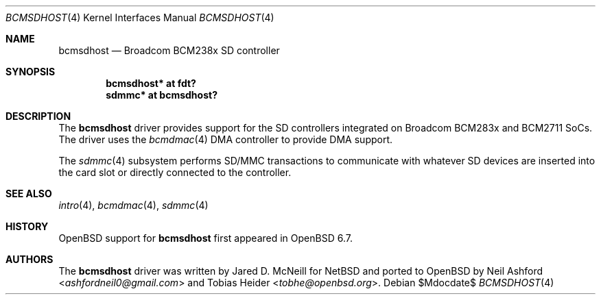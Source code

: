 .\"	$OpenBSD$
.\"
.\" Copyright (c) 2020 Mark Kettenis <kettenis@openbsd.org>
.\"
.\" Permission to use, copy, modify, and distribute this software for any
.\" purpose with or without fee is hereby granted, provided that the above
.\" copyright notice and this permission notice appear in all copies.
.\"
.\" THE SOFTWARE IS PROVIDED "AS IS" AND THE AUTHOR DISCLAIMS ALL WARRANTIES
.\" WITH REGARD TO THIS SOFTWARE INCLUDING ALL IMPLIED WARRANTIES OF
.\" MERCHANTABILITY AND FITNESS. IN NO EVENT SHALL THE AUTHOR BE LIABLE FOR
.\" ANY SPECIAL, DIRECT, INDIRECT, OR CONSEQUENTIAL DAMAGES OR ANY DAMAGES
.\" WHATSOEVER RESULTING FROM LOSS OF USE, DATA OR PROFITS, WHETHER IN AN
.\" ACTION OF CONTRACT, NEGLIGENCE OR OTHER TORTIOUS ACTION, ARISING OUT OF
.\" OR IN CONNECTION WITH THE USE OR PERFORMANCE OF THIS SOFTWARE.
.\"
.Dd $Mdocdate$
.Dt BCMSDHOST 4
.Os
.Sh NAME
.Nm bcmsdhost
.Nd Broadcom BCM238x SD controller
.Sh SYNOPSIS
.Cd "bcmsdhost* at fdt?"
.Cd "sdmmc* at bcmsdhost?"
.Sh DESCRIPTION
The
.Nm
driver provides support for the SD controllers integrated on Broadcom
BCM283x and BCM2711 SoCs.
The driver uses the
.Xr bcmdmac 4
DMA controller to provide DMA support.
.Pp
The
.Xr sdmmc 4
subsystem performs SD/MMC transactions to communicate with whatever SD
devices are inserted into the card slot or directly connected to the
controller.
.Sh SEE ALSO
.Xr intro 4 ,
.Xr bcmdmac 4 ,
.Xr sdmmc 4
.Sh HISTORY
.Ox
support for
.Nm
first appeared in
.Ox 6.7 .
.Sh AUTHORS
.An -nosplit
The
.Nm
driver was written by
.An Jared D. McNeill
for
.Nx
and ported to
.Ox
by
.An Neil Ashford Aq Mt ashfordneil0@gmail.com
and
.An Tobias Heider Aq Mt tobhe@openbsd.org .
